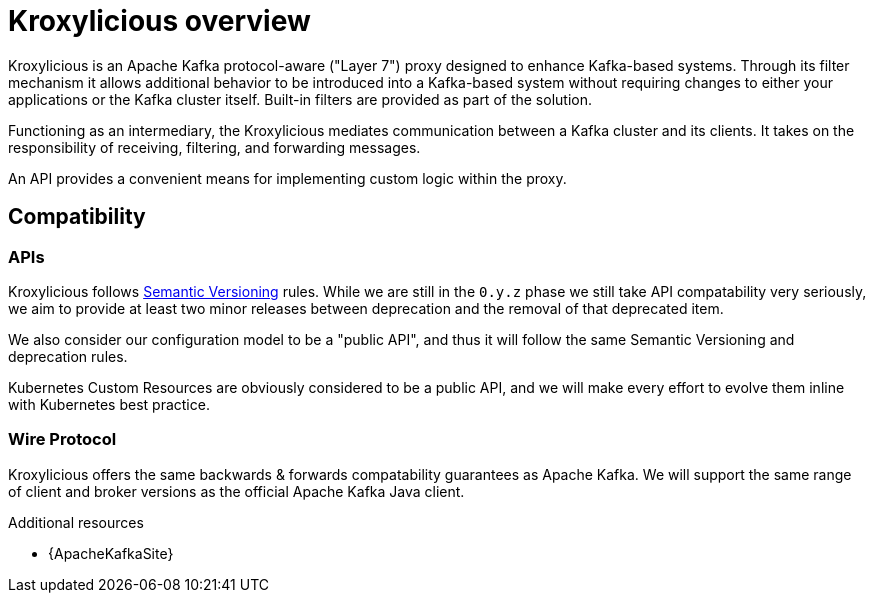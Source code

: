 // file included in the following:
//
// index.adoc

[id='assembly-overview-{context}']
= Kroxylicious overview

[role="_abstract"]
Kroxylicious is an Apache Kafka protocol-aware ("Layer 7") proxy designed to enhance Kafka-based systems.
Through its filter mechanism it allows additional behavior to be introduced into a Kafka-based system without requiring changes to either your applications or the Kafka cluster itself. 
Built-in filters are provided as part of the solution.

Functioning as an intermediary, the Kroxylicious mediates communication between a Kafka cluster and its clients. 
It takes on the responsibility of receiving, filtering, and forwarding messages.

An API provides a convenient means for implementing custom logic within the proxy.

[id='assembly-overview-compatability{context}']
== Compatibility

[id='assembly-overview-compatability-api{context}']
=== APIs
Kroxylicious follows https://https://semver.org/#semantic-versioning-200[Semantic Versioning] rules. While we are still in the `0.y.z` phase we still take API compatability very seriously, we aim to provide at least two minor releases between deprecation and the removal of that deprecated item.

We also consider our configuration model to be a "public API", and thus it will follow the same Semantic Versioning and deprecation rules.

Kubernetes Custom Resources are obviously considered to be a public API, and we will make every effort to evolve them inline with Kubernetes best practice.

[id='assembly-overview-compatability-wire-protocol{context}']
=== Wire Protocol
Kroxylicious offers the same backwards & forwards compatability guarantees as Apache Kafka. We will support the same range of client and broker versions as the official Apache Kafka Java client.

[role="_additional-resources"]
.Additional resources

* {ApacheKafkaSite}